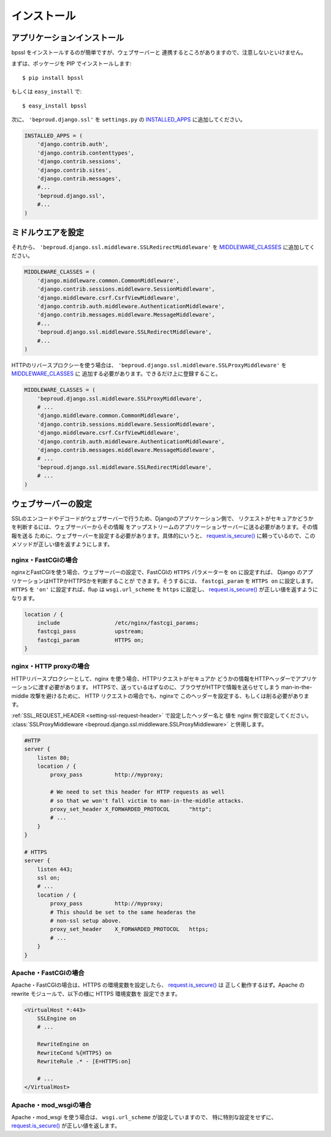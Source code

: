===================================
インストール
===================================

アプリケーションインストール
-----------------------------

bpssl をインストールするのが簡単ですが、ウェブサーバーと
連携するところがありますので、注意しないといけません。

まずは、ポッケージを PIP でインストールします::

    $ pip install bpssl

もしくは ``easy_install`` で::

    $ easy_install bpssl

次に、 ``'beproud.django.ssl'`` を ``settings.py`` の `INSTALLED_APPS`_ に追加してください。

.. code-block:: python 

    INSTALLED_APPS = (
        'django.contrib.auth',
        'django.contrib.contenttypes',
        'django.contrib.sessions',
        'django.contrib.sites',
        'django.contrib.messages',
        #...
        'beproud.django.ssl',
        #...
    )

.. TODO: Context processor

ミドルウエアを設定
-----------------------------

それから、 ``'beproud.django.ssl.middleware.SSLRedirectMiddleware'`` を `MIDDLEWARE_CLASSES`_ に追加してください。

.. code-block:: python 

    MIDDLEWARE_CLASSES = (
        'django.middleware.common.CommonMiddleware',
        'django.contrib.sessions.middleware.SessionMiddleware',
        'django.middleware.csrf.CsrfViewMiddleware',
        'django.contrib.auth.middleware.AuthenticationMiddleware',
        'django.contrib.messages.middleware.MessageMiddleware',
        #...
        'beproud.django.ssl.middleware.SSLRedirectMiddleware',
        #...
    )

HTTPのリバースプロクシーを使う場合は、 
``'beproud.django.ssl.middleware.SSLProxyMiddleware'`` を `MIDDLEWARE_CLASSES`_ に
追加する必要があります。できるだけ上に登録すること。

.. code-block:: python 

    MIDDLEWARE_CLASSES = (
        'beproud.django.ssl.middleware.SSLProxyMiddleware',
        # ...
        'django.middleware.common.CommonMiddleware',
        'django.contrib.sessions.middleware.SessionMiddleware',
        'django.middleware.csrf.CsrfViewMiddleware',
        'django.contrib.auth.middleware.AuthenticationMiddleware',
        'django.contrib.messages.middleware.MessageMiddleware',
        # ...
        'beproud.django.ssl.middleware.SSLRedirectMiddleware',
        # ...
    )

.. _install-web-server-setup:

ウェブサーバーの設定
----------------------------

SSLのエンコードやデコードがウェブサーバーで行うため、Djangoのアプリケーション側で、
リクエストがセキュアかどうかを判断するには、ウェブサーバーからその情報
をアップストリームのアプリケーションサーバーに送る必要があります。その情報を送る
ために、ウェブサーバーを設定する必要があります。具体的にいうと、 `request.is_secure()`_
に頼っているので、このメソッドが正しい値を返すようにします。

nginx・FastCGIの場合
+++++++++++++++++++++++++++++

nginxとFastCGIを使う場合、ウェブサーバーの設定で、FastCGIの ``HTTPS`` パラメーターを
``on`` に設定すれば、 Django のアプリケーションはHTTPかHTTPSかを判断することが
できます。そうするには、 ``fastcgi_param`` を ``HTTPS on`` に設定します。
``HTTPS`` を ``'on'`` に設定すれば、flup は ``wsgi.url_scheme`` を ``https`` に設定し、
`request.is_secure()`_ が正しい値を返すようになります。

.. code-block:: nginx

    location / {
        include                 /etc/nginx/fastcgi_params;
        fastcgi_pass            upstream;
        fastcgi_param           HTTPS on;
    }

nginx・HTTP proxyの場合
+++++++++++++++++++++++++++++

HTTPリバースプロクシーとして、nginx を使う場合、HTTPリクエストがセキュアか
どうかの情報をHTTPヘッダーでアプリケーションに渡す必要があります。
HTTPSで、送っているはずなのに、ブラウザがHTTPで情報を送らせてしまう
man-in-the-middle 攻撃を避けるために、 HTTP リクエストの場合でも、nginxで
このヘッダーを設定する、もしくは削る必要があります。

:ref:`SSL_REQUEST_HEADER <setting-ssl-request-header>` で設定したヘッダー名と
値を nginx 側で設定してください。
:class:`SSLProxyMiddleware <beproud.django.ssl.middleware.SSLProxyMiddleware>`
と併用します。

.. code-block:: nginx

    #HTTP
    server {
        listen 80;
        location / {
            proxy_pass          http://myproxy;    
            
            # We need to set this header for HTTP requests as well
            # so that we won't fall victim to man-in-the-middle attacks.
            proxy_set_header X_FORWARDED_PROTOCOL      "http";
            # ...
        }
    }
     
    # HTTPS
    server {
        listen 443;
        ssl on;
        # ...
        location / {
            proxy_pass          http://myproxy;    
            # This should be set to the same headeras the
            # non-ssl setup above.
            proxy_set_header    X_FORWARDED_PROTOCOL   https; 
            # ...
        }
    }

.. Apache・HTTP proxyの場合
.. +++++++++++++++++++++++++++++
.. 
.. TODO

Apache・FastCGIの場合
+++++++++++++++++++++++++++++

Apache・FastCGIの場合は、HTTPS の環境変数を設定したら、 `request.is_secure()`_ は
正しく動作するはず。Apache の rewrite モジュールで、以下の様に HTTPS 環境変数を
設定できます。

.. code-block:: apache

    <VirtualHost *:443>
        SSLEngine on
        # ...

        RewriteEngine on
        RewriteCond %{HTTPS} on
        RewriteRule .* - [E=HTTPS:on]

        # ...
    </VirtualHost>

Apache・mod_wsgiの場合
+++++++++++++++++++++++++++++

Apache・mod_wsgi を使う場合は、 ``wsgi.url_scheme`` が設定していますので、
特に特別な設定をせずに、 `request.is_secure()`_ が正しい値を返します。

.. _`request.is_secure()`: http://djangoproject.jp/doc/ja/1.0/ref/request-response.html#django.http.HttpRequest.is_secure
.. _`INSTALLED_APPS`: http://djangoproject.jp/doc/ja/1.0/ref/settings.html#installed-apps
.. _`MIDDLEWARE_CLASSES`: http://djangoproject.jp/doc/ja/1.0/ref/settings.html#setting-MIDDLEWARE_CLASSES 
